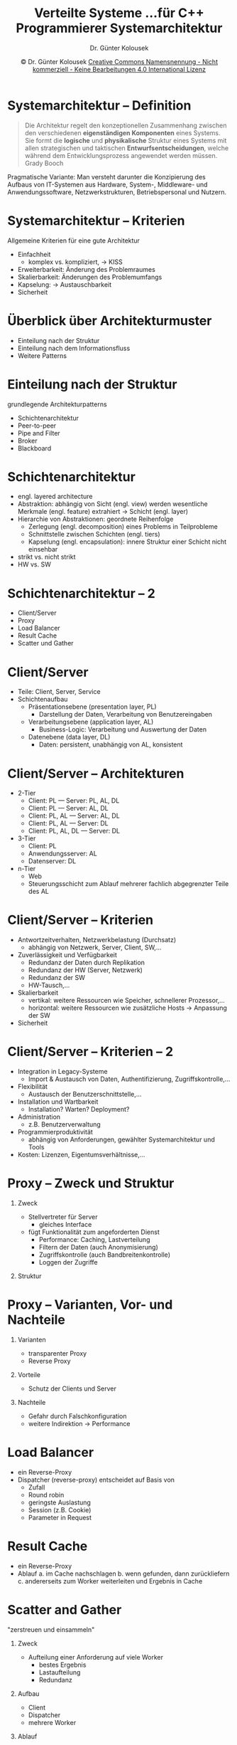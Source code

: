 #+TITLE: Verteilte Systeme \linebreak \small...für C++ Programmierer \hfill Systemarchitektur
#+AUTHOR: Dr. Günter Kolousek
#+DATE: \copy Dr. Günter Kolousek \hspace{12ex} [[http://creativecommons.org/licenses/by-nc-nd/4.0/][Creative Commons Namensnennung - Nicht kommerziell - Keine Bearbeitungen 4.0 International Lizenz]]

#+OPTIONS: H:1 toc:nil
#+LATEX_CLASS: beamer
#+LATEX_CLASS_OPTIONS: [presentation]
#+BEAMER_THEME: Execushares
#+COLUMNS: %45ITEM %10BEAMER_ENV(Env) %10BEAMER_ACT(Act) %4BEAMER_COL(Col) %8BEAMER_OPT(Opt)

#+LATEX_HEADER:\usepackage{pgfpages}
#+LATEX_HEADER:\usepackage{tikz}
#+LATEX_HEADER:\usetikzlibrary{shapes,arrows}
# +LATEX_HEADER:\pgfpagesuselayout{2 on 1}[a4paper,border shrink=5mm]u
# +LATEX: \mode<handout>{\setbeamercolor{background canvas}{bg=black!5}}
#+LATEX_HEADER:\usepackage{xspace}
#+LATEX: \newcommand{\cpp}{C++\xspace}
#+LATEX_HEADER:\usepackage{hyperref}
#+LATEX_HEADER:\hypersetup{colorlinks,linkcolor=,urlcolor=ExecusharesRed,pdfborderstyle={/S/U/W 1}}

* Systemarchitektur -- Definition
#+begin_quote
Die Architektur regelt den konzeptionellen Zusammenhang zwischen den
verschiedenen *eigenständigen Komponenten* eines Systems. Sie formt die *logische*
und *physikalische* Struktur eines Systems mit allen strategischen und taktischen
*Entwurfsentscheidungen*, welche während dem Entwicklungsprozess angewendet
werden müssen. \hfill \textup{Grady Booch}
#+end_quote

Pragmatische Variante: Man versteht darunter die Konzipierung des Aufbaus von IT-Systemen aus
Hardware, System-, Middleware- und Anwendungssoftware, Netzwerkstrukturen,
Betriebspersonal und Nutzern.

* Systemarchitektur -- Kriterien
Allgemeine Kriterien für eine gute Architektur
- Einfachheit
  - komplex vs. kompliziert, \to KISS
- Erweiterbarkeit: Änderung des Problemraumes
- Skalierbarkeit: Änderungen des Problemumfangs
- Kapselung: \to Austauschbarkeit
- Sicherheit

* Überblick über Architekturmuster
- Einteilung nach der Struktur
- Einteilung nach dem Informationsfluss
- Weitere Patterns
  
* Einteilung nach der Struktur
grundlegende Architekturpatterns
- Schichtenarchitektur
- Peer-to-peer
- Pipe and Filter
- Broker
- Blackboard
  
* Schichtenarchitektur
- engl. layered architecture
- Abstraktion: abhängig von Sicht (engl. view) werden wesentliche Merkmale
  (engl. feature) extrahiert \to Schicht (engl. layer)
- Hierarchie von Abstraktionen: geordnete Reihenfolge
  - Zerlegung (engl. decomposition) eines Problems in Teilprobleme
  - Schnittstelle zwischen Schichten (engl. tiers)
  - Kapselung (engl. encapsulation): innere Struktur einer Schicht
    nicht einsehbar
- strikt vs. nicht strikt
- HW vs. SW

* Schichtenarchitektur -- 2
- Client/Server
- Proxy
- Load Balancer
- Result Cache
- Scatter und Gather

* Client/Server
- Teile: Client, Server, Service
- Schichtenaufbau
  - Präsentationsebene (presentation layer, PL)
    - Darstellung der Daten, Verarbeitung von Benutzereingaben
  - Verarbeitungsebene (application layer, AL)
    - Business-Logic: Verarbeitung und Auswertung der Daten
  - Datenebene (data layer, DL)
    - Daten: persistent, unabhängig von AL, konsistent

* Client/Server -- Architekturen
\vspace{1em}
- 2-Tier
  - Client: PL --- Server: PL, AL, DL
  - Client: PL --- Server: AL, DL
  - Client: PL, AL --- Server: AL, DL
  - Client: PL, AL --- Server: DL
  - Client: PL, AL, DL --- Server: DL
- 3-Tier
  - Client: PL
  - Anwendungsserver: AL
  - Datenserver: DL
- n-Tier
  - Web
  - Steuerungsschicht zum Ablauf mehrerer fachlich abgegrenzter
    Teile des AL

* Client/Server -- Kriterien
\vspace{1em}
- Antwortzeitverhalten, Netzwerkbelastung (Durchsatz)
  - abhängig von Netzwerk, Server, Client, SW,...
- Zuverlässigkeit und Verfügbarkeit
  - Redundanz der Daten durch Replikation
  - Redundanz der HW (Server, Netzwerk)
  - Redundanz der SW
  - HW-Tausch,...
- Skalierbarkeit
  - vertikal: weitere Ressourcen wie Speicher, schnellerer Prozessor,...
  - horizontal: weitere Ressourcen wie zusätzliche Hosts \to Anpassung der SW
- Sicherheit
  
* Client/Server -- Kriterien -- 2
\vspace{1em}
- Integration in Legacy-Systeme
  - Import & Austausch von Daten, Authentifizierung, Zugriffskontrolle,...
- Flexibilität
  - Austausch der Benutzerschnittstelle,...
- Installation und Wartbarkeit
  - Installation? Warten? Deployment?
- Administration
  - z.B. Benutzerverwaltung
- Programmierproduktivität
  - abhängig von Anforderungen, gewählter Systemarchitektur und Tools
- Kosten: Lizenzen, Eigentumsverhältnisse,...
  
* Proxy -- Zweck und Struktur
\vspace{1em}
** Zweck
- Stellvertreter für Server
  - gleiches Interface
- fügt Funktionalität zum angeforderten Dienst
  - Performance: Caching, Lastverteilung
  - Filtern der Daten (auch Anonymisierung)
  - Zugriffskontrolle (auch Bandbreitenkontrolle)
  - Loggen der Zugriffe
** Struktur
\vspace{0.25em}
# +name: hello
# +header: :results raw :exports results
# +begin_src latex
#+begin_center
\begin{tikzpicture}[node distance = 2cm, auto]
    \tikzstyle{block} = [text height=1.5ex,text depth=.25ex,rectangle,draw,fill=blue!20,rounded corners,align=center,minimum height=2em,minimum width=3em,node distance=6em]
    \tikzstyle{line} = [draw, -latex']
    \tikzstyle{cloud} = [text height=1.5ex,text depth=.25ex,draw,ellipse,fill=red!20,minimum height=2em]

    % Place nodes
    \node [cloud] (client) {client};
    \node [block,right of=client,xshift=-3mm] (proxy) {proxy};
    \node [cloud,right of=proxy] (server) {server};

    % Draw edges
    \path [line] (client) -- (proxy);
    \path [line] (proxy) -- (server);
\end{tikzpicture}
# +end_src
#+end_center
* Proxy -- Varianten, Vor- und Nachteile
** Varianten
- transparenter Proxy
- Reverse Proxy
** Vorteile
- Schutz der Clients und Server
** Nachteile
- Gefahr durch Falschkonfiguration
- weitere Indirektion \to Performance
* Load Balancer
- ein Reverse-Proxy
- Dispatcher (reverse-proxy) entscheidet auf Basis von
  - Zufall
  - Round robin
  - geringste Auslastung
  - Session (z.B. Cookie)
  - Parameter in Request

* Result Cache
- ein Reverse-Proxy
- Ablauf
  a. im Cache nachschlagen
  b. wenn gefunden, dann zurückliefern
  c. andererseits zum Worker weiterleiten und Ergebnis in Cache

* Scatter and Gather
\vspace{1.5em}
"zerstreuen und einsammeln"
** Zweck
\vspace{-0.5em}
- Aufteilung einer Anforderung auf viele Worker
  - bestes Ergebnis
  - Lastaufteilung
  - Redundanz
\vspace{-1em}
** Aufbau
\vspace{-0.5em}
- Client
- Dispatcher
- mehrere Worker
\vspace{-1em}
** Ablauf
\vspace{-0.5em}
a. Broadcast der Anforderung an alle Worker
b. auf alle Antworten warten
c. Einzelantworten zu Gesamtantwort zusammenfassen

* Peer-to-Peer
- Client/Server: Server Flaschenhals?!
- keine Server mehr!
- d.h. Client und Server-Rollen wechseln nach Bedarf
- Nachteile
  - einheitlichen Status der Applikation bestimmen/gewährleisten
  - effizientes Routing muss sichergestellt werden können
  - Finden eines Kommunikationspartners
  - Netzwerkausfälle maskieren
- Beispiele: file sharing (z.B. BitTorrent), Blockchain (z.B. Bitcoin),
  anonyme Internetbenützung (z.B. I2P)

* Pipe and Filter -- Zweck und Struktur
\vspace{1.5em}
** Zweck
\vspace{-0.75em}
- Data-Flowarchitektur
- inkrementelle Transformation der Daten in jedem Verarbeitungsschritt
\vspace{-1.25em}
** Struktur
\vspace{-0.75em}
# +name: hello
# +header: :results raw :exports results
# +begin_src latex
#+begin_center
\begin{tikzpicture}[node distance = 2cm, auto]
    \tikzstyle{block} = [rectangle,draw,fill=blue!20,text width=3em,text centered,rounded corners,minimum height=2em,node distance=6em]
    \tikzstyle{line} = [draw, -latex']
    \tikzstyle{cloud} = [draw,ellipse,fill=red!20,minimum height=2em]

    % Place nodes
    \node [cloud] (source) {source};
    \node [block, right of=source] (filterA) {filter A};
    \node [block, right of=filterA] (filterB) {filter B};
    \node [block, right of=filterB] (filterC) {filter C};
    \node [cloud, right of=filterC] (sink) {sink};
    % Draw edges
    \path [line] (source) -- (filterA);
    \path [line] (filterA) edge node[below] {pipe} (filterB);
    \path [line] (filterB) edge node[below] {pipe}  (filterC);
    \path [line] (filterC) -- (sink);
\end{tikzpicture}
\vspace{-1em}
#+end_center
\vspace{-1em}
- Pipe \to FIFO
- Filter: teilen sich keinen Zustand, haben kein Wissen über andere Filter
\vspace{-1.25em}
** Subtypen
\vspace{-0.75em}
- Pipelines: lineare Topologie
- Bounded Pipes: Menge der Daten ist begrenzt
- Getypte Pipes: Daten haben Typ
* Pipe and Filter -- Vorteile
- keine komplexen Interaktionen, Filter (Worker) sind Black Boxes
- leichte Zusammensetzbarkeit, hierarchische Strukturierung möglich
- leichte Wiederverwendbarkeit
- parallelle Verarbeitung möglich
  - d.h. mehrere parallele Filter (Worker) je Stufe
- keine Zwischenspeicher (wie Dateien,...) notwendig
  - Implemenetierung als Queue
- schnelles Prototyping

* Pipe and Filter -- Nachteile
- Fehlertoleranz (was ist wenn Filter ausfällt?)
- Performance (jeder Filter muss Daten parsen, keine globalen Daten)
- nicht direkt für interaktive Anwendungen
- Filter können nicht gemeinsam an einem Problem arbeiten
- Pufferkapazität der Filter muss prinzipiell unbegrenzt sein

* Broker
\vspace{1em}
** Zweck
- Entkoppeln von Sender und Empfänger, sodass Kommunikation
  möglich ist: Broker empfängt, bestimmt Ziel, leitet Nachricht weiter!
** Struktur
\vspace{-3.5em}
#+begin_center
\begin{tikzpicture}[node distance = 2cm, auto]
    \tikzstyle{block} = [rectangle,draw,fill=blue!20,text width=3em,text centered,rounded corners,minimum height=2em,node distance=6em]
    \tikzstyle{line} = [draw]
    \tikzstyle{cloud} = [draw,ellipse,fill=red!20,minimum height=2em]

    % Place nodes
    \node [cloud] (broker) {broker};
    \node [block, left of=broker] (w) {Host};
    \node [block, above left of=broker] (nw) {Host};
    \node [block, above of=broker] (n) {Host};
    \node [block, above right of=broker] (ne) {Host};
    \node [block, right of=broker] (e) {Host};
    \node [block, below right of=broker] (se) {Host};
    \node [block, below of=broker] (s) {Host};
    \node [block, below left of=broker] (sw) {Host};
    % Draw edges
    \path [line] (w) -- (broker);
    \path [line] (nw) -- (broker);
    \path [line] (n) -- (broker);
    \path [line] (ne) -- (broker);
    \path [line] (e) -- (broker);
    \path [line] (se) -- (broker);
    \path [line] (s) -- (broker);
    \path [line] (sw) -- (broker);
\end{tikzpicture}
\vspace{-1em}
#+end_center

* Blackboard
aka Shared Space, auch Tuple Space
- siehe Foliensatz "Serverprogrammierung"
- Struktur
  - Client: stellt Request in Space
  - Blackboard
  - Worker: arbeiten Requests ab
- Ablauf eines Workers
  a. aktuelles Zwischenergebnis vom Blackboard holen
  b. neuen Wert zum Zwischenergebnis hinzufügen
  c. neues Zwischenergebnis im Blackboard ablegen
     
* Einteilung nach Informationsfluss
\vspace{1em}
- Pull-Architektur: Client 'pulled' vom Server
  - Client muss wissen *wo* und *wann* Informationen verfügbar sind \to regelmäßig
    abfragen \to Request/reply Messaging Pattern
- Push-Architektur: Server 'pushed' zum Client
  - große Mengen von Information an viele Clients
  - Anbieter klassifiziert Information \to Kanal, Interessenten abonnieren Kanal
  - Beispiele: E-Mail, Usenet News
- Event-Architektur:
  - ähnlich Push, aber kleinere Informationseinheiten, Subskription basierend
    auf Event-Klassen, Event-Mustern, bestimmten Events
  - problematisches Event-Routing, Ressourcenverbrauch

* Weitere Patterns
- weitere Architekturpatterns
  - MapReduce
  - SOA
  - ESB
  - MOM
- SW und Architekturpattern
  - Ports and Adapters
- SW
  - Middleware

* MapReduce
\vspace{1.5em}
- Hauptkomponenten (bei Google, [[https://www.cnet.com/news/google-spotlights-data-center-inner-workings/][2008]]!)
  - GFS (Google File System): verteiltes Dateisystem
    - mehr als 200 Cluster, die auf GFS basieren!
    - einige Installationen bei Google: "many petabytes in size"
  - Bigtable: "NoSQL Big Data database service"
  - /MapReduce/: Programmiermodell und Implementierung zum verteilten Berechnen
    - 100000 MapReduce Jobs jeden Tag: jeder benötigt 400 Server und ca. 5-10
      Minuten!
  - fehlertolerante SW
    - fällt ein Server bei GFS, Bigtable oder MapReduce aus...      

* MapReduce -- 2      
- MapReduce bei Google
  - \scriptsize https://research.google.com/archive/mapreduce.html
  - Map/Reduce: Anleihen bei funktionaler Programmierung
    - \to Open Source: Apache Hadoop
  - 2014: Cloud Dataflow: zusätzlich (zu batch mode) "streaming data
    processing"
    - \to Open Source: Apache Beam
- Anwendungen
  - invertierte Indizes, Graphstrukturen von Webdokumenten, machine learning,
    sortieren, einfache statistische Berechnungen
    - inverted index: Abbildung von Inhalt zu Ort, z.B. Wort \to Dokumente (u.U.
      mit Position)
  # http://horicky.blogspot.co.at/2010/08/designing-algorithmis-for-map-reduce.html

* MapReduce -- 3
- Phasen
  a. Map: Daten aus GFS
     - Funktion Map wird vom Benutzer vorgegeben
  b. Combine (optional)
     - arbeitet wie Reduce, aber am Knoten von Map \to reduziert die Datenmenge und somit die
       Netzwerkbelastung!
  c. Shuffle: Zuordnung der Ausgangsdaten der Map-Prozesse auf Eingangsdaten
     der Reduce-Prozesse
     - Teil des Frameworks
  d. Reduce: Daten in GFS
     - Funktion Reduce wird vom Benutzer vorgegeben
     
* MapReduce -- 4
[[./mapreduce.png]]
\scriptsize
Quelle: https://research.google.com/archive/mapreduce.html (2004)

* MapReduce -- 5
[[./mapreduce2.png]]
\scriptsize
Quelle: https://de.wikipedia.org/wiki/MapReduce

* MapReduce -- 6
\vspace{1.5em}
[[./mapreduce3.png]]
\scriptsize
Quelle: http://horicky.blogspot.co.at/2010/10/scalable-system-design-patterns.html

* MapReduce -- 7
\vspace{1.5em}
\small
Zählen der Vorkommen der Wörter in einer größen Ansammlung
von Wörtern:
#+begin_example
map(String key, String value):
    // key: document name
    // value: document contents
    for each word w in value:
         EmitIntermediate(w, "1");
         // ko: or whatever the count will be

reduce(String key, Iterator values):
    // key: word
    // values: a list of counts
    int result = 0;
    for each v in values:
         result += ParseInt(v);
    Emit(AsString(result))
#+end_example
\scriptsize
Quelle: https://research.google.com/archive/mapreduce.html (2004)

* Service-oriented Architecture (SOA)
\vspace{1em}
#+begin_quote
Service Oriented Architecture (SOA) is a paradigm for organizing and utilizing distributed
capabilities that may be under the control of different ownership domains.

\hfill [[https://www.oasis-open.org/committees/tc_home.php?wg_abbrev=soa-rm][Reference Model for Service Oriented Architecture 1.0]]
#+end_quote

\vspace{2em}

#+begin_quote
A service is a mechanism to enable access to one or more capabilities, where the access is
provided using a prescribed interface and is exercised consistent with constraints and policies as
specified by the service description.

\hfill [[https://www.oasis-open.org/committees/tc_home.php?wg_abbrev=soa-rm][Reference Model for Service Oriented Architecture 1.0]]
#+end_quote

* Service-oriented Architecture -- 2
- Ein Dienst...
  - repräsentiert eine fachliche Funktionalität
  - ist in sich abgeschlossen und kann eigenständig benutzt werden
  - ist über das Netzwerk verfügbar
  - hat eine wohldefinierte Schnittstelle
    - Black-Box: Implementierung in beliebiger Programmiersprache
- Eine "Anwendung" \to Koordination der Dienste (Orchestrierung)

* Service-oriented Architecture -- 3
- Autovermietung
  1. Benutzer registrieren
  2. Reservierung vornehmen
  3. Mietvertrag erstellen
  4. Auto aushändigen
  5. Auto zurückgeben
  6. Abrechnung erstellen
- \to jeweils ein Dienst
  - Nutzung jeweils auch für andere Geschäftsfälle
    - z.B. /Benutzer registrieren/ für Autoversicherung

* Service-oriented Architecture -- 4
\vspace{1.5em}
- Verbindung der Dienste mittels:
  - nachrichtenbasierter Kommunikation
    - meist: Punkt-zu-Punkt -- Verbindungen
    - Serialisierung: ASN.1, YAML, JSON, BSON, MessagePack, Google Protobuf,
      Thrift,...
  - \to Message Oriented Middleware
  - CORBA, ICE, Java RMI, WCF, grpc,...
  - Web Services basierend auf WS-* Spezifikationen (SOAP, WSDL, UDDI,
    WS-Security,..., XML-RPC) bzw. auf \to REST
  - Enterprise Service Bus (ESB)
    - *Datenbus*, um Dienste in einem Unternehmensnetzwerk zur Verfügung zu stellen
    - Dienste sind über Endpunkte mit Bus verbunden
    - Austausch von Nachrichten um Dienste in Anspruch zu nehmen
    - z.B. IBM WebSphere ESB, MS BizTalk Server, Mule ESB, Apache ServiceMix
- Spezialfall: Microservices

* ESB
\vspace{2em}
#+ATTR_LATEX: :width 9cm
[[file:esb.png]]
#+begin_center
\footnotesize Quelle: Wikipedia
#+end_center

* Message Oriented Middleware
** Zweck
- Abstraktion einer persistenten nachrichtenorientierten Kommunikation
- Nachrichten auf höheren Abstraktionsebene (nicht auf Bit/Byteebene)
- validieren, transformieren, weiterleiten
** Definition: MOM ist
- eine Softwareinfrastruktur, die
- durch asynchrone Verbindungen charakterisiert ist und
- mehrere Systeme durch
- Nachrichten miteinander verbindet
* Message Oriented Middleware -- 2
** Aufbau
- Broker: einer oder mehrere
- Server: registrieren sich bei Broker
- Clients: sendet Nachricht über Broker
** Kommunikationsmodelle
- Message Queueing
- Publish/subscribe
** Dienste
- Transaktionen, Prioritäten, Filterung, Transformation
* Message Oriented Middleware -- 3
** QoS
- Zuverlässigkeit, Priorität, Time-to-Live
** Sicherheit
- Authentifizierung, Geheimhaltung, Integrität, Zugriffskontrolle
* Message Oriented Middleware -- 4
** Vorteile
- Lose Kopplung
- asynchrone (und synchrone) Kommunikation
  - Server muss nicht online sein!
- Lastverteilung und parallele Verarbeitung möglich
- Verfügbarkeit einzelner Teilsysteme
** Nachteile
- MOM ist SPOF (single point of failure)
- Routing der Nachrichten
* Ports and Adapters
\vspace{1em}
- alternativer Name: Hexagonal Architecture
- Verwendung einer Anwendung (eines System)
  - gleicherweise durch Benutzer und
  - anderen Programmen (u.a. auch automatisierten Tests)
- \to Entwicklung: unabhängig von eingesetzter Umgebung
  - d.h. anderen Programmen, Datenbanken,...
\vspace{-1em}
#+begin_center
#+attr_latex: :width 0.5\textwidth
[[./hexagonal_architecture.png]]
\scriptsize http://alistair.cockburn.us/Hexagonal+architecture
#+end_center

* Ports and Adapters -- 2
- andere Ansicht
  #+begin_center
  #+attr_latex: :width 0.3\textwidth
  [[./ports_and_adapters.png]]
  \scriptsize http://www.dossier-andreas.net/software_architecture/ports_and_adapters.html
  #+end_center
- Warum?
  - oft wandert Business Logic in die PL \to Probleme (Änderungen der UI, Testen,
    Ablauf im Batchbetrieb bzw. mit Daten eines anderen Prozesses)
    

* Middleware
- Schicht zwischen Schicht 7 und Anwendung
  - erstreckt sich über mehrere Maschinen
    - Begriff auch allgemeiner in SW
- stellt zusätzliche Dienste zur Verfügung
  - Kommunikation: RPC, RMI, Webservice
  - Namensgebung
  - Persistenz und verteilte Transaktionen
- Beispiele: CORBA, ICE, JEE, .NET
